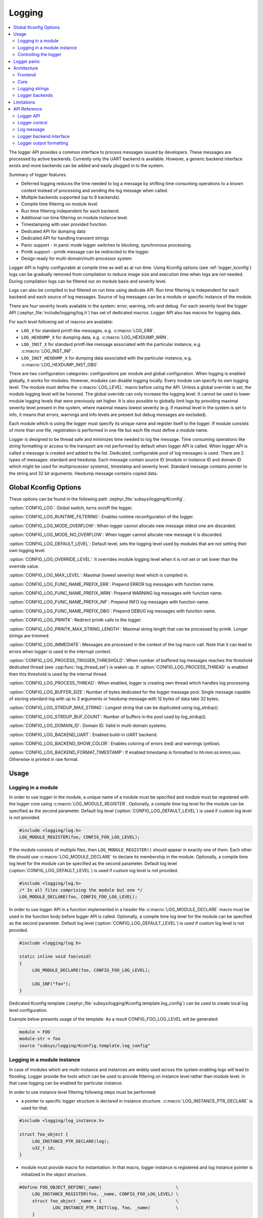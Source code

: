 .. _logger:

Logging
#######

.. contents::
    :local:
    :depth: 2

The logger API provides a common interface to process messages issued by
developers. These messages are processed by active backends. Currently only the
UART backend is available. However, a generic backend interface exists and more
backends can be added and easily plugged in to the system.

Summary of logger features:

- Deferred logging reduces the time needed to log a message by shifting time
  consuming operations to a known context instead of processing and sending
  the log message when called.
- Multiple backends supported (up to 9 backends).
- Compile time filtering on module level.
- Run time filtering independent for each backend.
- Additional run time filtering on module instance level.
- Timestamping with user provided function.
- Dedicated API for dumping data
- Dedicated API for handling transient strings
- Panic support - in panic mode logger switches to blocking, synchronous
  processing.
- Printk support - printk message can be redirected to the logger.
- Design ready for multi-domain/multi-processor system

Logger API is highly configurable at compile time as well as at run time. Using
Kconfig options (see :ref:`logger_kconfig`) logs can be gradually removed from
compilation to reduce image size and execution time when logs are not needed.
During compilation logs can be filtered out on module basis and severity level.

Logs can also be compiled in but filtered on run time using dedicate API. Run
time filtering is independent for each backend and each source of log messages.
Source of log messages can be a module or specific instance of the module.

There are four severity levels available in the system: error, warning, info
and debug. For each severity level the logger API (:zephyr_file:`include/logging/log.h`)
has set of dedicated macros. Logger API also has macros for logging data.

For each level following set of macros are available:

- ``LOG_X`` for standard printf-like messages, e.g. :c:macro:`LOG_ERR`.
- ``LOG_HEXDUMP_X`` for dumping data, e.g. :c:macro:`LOG_HEXDUMP_WRN`.
- ``LOG_INST_X`` for standard printf-like message associated with the
  particular instance, e.g. :c:macro:`LOG_INST_INF`.
- ``LOG_INST_HEXDUMP_X`` for dumping data associated with the particular
  instance, e.g. :c:macro:`LOG_HEXDUMP_INST_DBG`

There are two configuration categories: configurations per module and global
configuration. When logging is enabled globally, it works for modules. However,
modules can disable logging locally. Every module can specify its own logging
level. The module must define the :c:macro:`LOG_LEVEL` macro before using the
API. Unless a global override is set, the module logging level will be honored.
The global override can only increase the logging level. It cannot be used to
lower module logging levels that were previously set higher. It is also possible
to globally limit logs by providing maximal severity level present in the
system, where maximal means lowest severity (e.g. if maximal level in the system
is set to info, it means that errors, warnings and info levels are present but
debug messages are excluded).

Each module which is using the logger must specify its unique name and
register itself to the logger. If module consists of more than one file,
registration is performed in one file but each file must define a module name.

Logger is designed to be thread safe and minimizes time needed to log the
message. Time consuming operations like string formatting or access to the
transport are not performed by default when logger API is called. When logger
API is called a message is created and added to the list. Dedicated,
configurable pool of log messages is used. There are 2 types of messages:
standard and hexdump. Each message contain source ID (module or instance ID and
domain ID which might be used for multiprocessor systems), timestamp and
severity level. Standard message contains pointer to the string and 32 bit
arguments. Hexdump message contains copied data.

.. _logger_kconfig:

Global Kconfig Options
**********************

These options can be found in the following path :zephyr_file:`subsys/logging/Kconfig`.

:option:`CONFIG_LOG`: Global switch, turns on/off the logger.

:option:`CONFIG_LOG_RUNTIME_FILTERING`: Enables runtime reconfiguration of the
logger.

:option:`CONFIG_LOG_MODE_OVERFLOW`: When logger cannot allocate new message
oldest one are discarded.

:option:`CONFIG_LOG_MODE_NO_OVERFLOW`: When logger cannot allocate new message
it is discarded.

:option:`CONFIG_LOG_DEFAULT_LEVEL`: Default level, sets the logging level
used by modules that are not setting their own logging level.

:option:`CONFIG_LOG_OVERRIDE_LEVEL`: It overrides module logging level when
it is not set or set lower than the override value.

:option:`CONFIG_LOG_MAX_LEVEL`: Maximal (lowest severity) level which is
compiled in.

:option:`CONFIG_LOG_FUNC_NAME_PREFIX_ERR`: Prepend ERROR log messages with
function name.

:option:`CONFIG_LOG_FUNC_NAME_PREFIX_WRN`: Prepend WARNING log messages with
function name.

:option:`CONFIG_LOG_FUNC_NAME_PREFIX_INF`: Prepend INFO log messages with
function name.

:option:`CONFIG_LOG_FUNC_NAME_PREFIX_DBG`: Prepend DEBUG log messages with
function name.

:option:`CONFIG_LOG_PRINTK`: Redirect printk calls to the logger.

:option:`CONFIG_LOG_PRINTK_MAX_STRING_LENGTH`: Maximal string length that can
be processed by printk. Longer strings are trimmed.

:option:`CONFIG_LOG_IMMEDIATE`: Messages are processed in the context
of the log macro call. Note that it can lead to errors when logger is used in
the interrupt context.

:option:`CONFIG_LOG_PROCESS_TRIGGER_THRESHOLD`: When number of buffered log
messages reaches the threshold dedicated thread (see :cpp:func:`log_thread_set`)
is waken up. If :option:`CONFIG_LOG_PROCESS_THREAD` is enabled then this
threshold is used by the internal thread.

:option:`CONFIG_LOG_PROCESS_THREAD`: When enabled, logger is creating own thread
which handles log processing.

:option:`CONFIG_LOG_BUFFER_SIZE`: Number of bytes dedicated for the logger
message pool. Single message capable of storing standard log with up to 3
arguments or hexdump message with 12 bytes of data take 32 bytes.

:option:`CONFIG_LOG_STRDUP_MAX_STRING`: Longest string that can be duplicated
using log_strdup().

:option:`CONFIG_LOG_STRDUP_BUF_COUNT`: Number of buffers in the pool used by
log_strdup().

:option:`CONFIG_LOG_DOMAIN_ID`: Domain ID. Valid in multi-domain systems.

:option:`CONFIG_LOG_BACKEND_UART`: Enabled build-in UART backend.

:option:`CONFIG_LOG_BACKEND_SHOW_COLOR`: Enables coloring of errors (red)
and warnings (yellow).

:option:`CONFIG_LOG_BACKEND_FORMAT_TIMESTAMP`: If enabled timestamp is
formatted to *hh:mm:ss:mmm,uuu*. Otherwise is printed in raw format.

.. _log_usage:

Usage
*****

Logging in a module
===================

In order to use logger in the module, a unique name of a module must be
specified and module must be registered with the logger core using
:c:macro:`LOG_MODULE_REGISTER`. Optionally, a compile time log level for the
module can be specified as the second parameter. Default log level
(:option:`CONFIG_LOG_DEFAULT_LEVEL`) is used if custom log level is not
provided.

.. code-block:: c

   #include <logging/log.h>
   LOG_MODULE_REGISTER(foo, CONFIG_FOO_LOG_LEVEL);

If the module consists of multiple files, then ``LOG_MODULE_REGISTER()`` should
appear in exactly one of them. Each other file should use
:c:macro:`LOG_MODULE_DECLARE` to declare its membership in the module.
Optionally, a compile time log level for the module can be specified as
the second parameter. Default log level (:option:`CONFIG_LOG_DEFAULT_LEVEL`)
is used if custom log level is not provided.

.. code-block:: c

   #include <logging/log.h>
   /* In all files comprising the module but one */
   LOG_MODULE_DECLARE(foo, CONFIG_FOO_LOG_LEVEL);

In order to use logger API in a function implemented in a header file
:c:macro:`LOG_MODULE_DECLARE` macro must be used in the function body
before logger API is called. Optionally, a compile time log level for the module
can be specified as the second parameter. Default log level
(:option:`CONFIG_LOG_DEFAULT_LEVEL`) is used if custom log level is not
provided.

.. code-block:: c

   #include <logging/log.h>

   static inline void foo(void)
   {
   	LOG_MODULE_DECLARE(foo, CONFIG_FOO_LOG_LEVEL);

   	LOG_INF("foo");
   }

Dedicated Kconfig template (:zephyr_file:`subsys/logging/Kconfig.template.log_config`)
can be used to create local log level configuration.

Example below presents usage of the template. As a result CONFIG_FOO_LOG_LEVEL
will be generated:

.. code-block:: none

   module = FOO
   module-str = foo
   source "subsys/logging/Kconfig.template.log_config"

Logging in a module instance
============================

In case of modules which are multi-instance and instances are widely used
across the system enabling logs will lead to flooding. Logger provide the tools
which can be used to provide filtering on instance level rather than module
level. In that case logging can be enabled for particular instance.

In order to use instance level filtering following steps must be performed:

- a pointer to specific logger structure is declared in instance structure.
  :c:macro:`LOG_INSTANCE_PTR_DECLARE` is used for that.

.. code-block:: c

   #include <logging/log_instance.h>

   struct foo_object {
   	LOG_INSTANCE_PTR_DECLARE(log);
   	u32_t id;
   }

- module must provide macro for instantiation. In that macro, logger instance
  is registered and log instance pointer is initialized in the object structure.

.. code-block:: c

   #define FOO_OBJECT_DEFINE(_name)                             \
   	LOG_INSTANCE_REGISTER(foo, _name, CONFIG_FOO_LOG_LEVEL) \
   	struct foo_object _name = {                             \
   		LOG_INSTANCE_PTR_INIT(log, foo, _name)          \
   	}

Note that when logger is disabled logger instance and pointer to that instance
are not created.

In order to use the instance logging API in a source file, a compile-time log
level must be set using :c:macro:`LOG_LEVEL_SET`.

.. code-block:: c

   LOG_LEVEL_SET(CONFIG_FOO_LOG_LEVEL);

   void foo_init(foo_object *f)
   {
   	LOG_INST_INF(f->log, "Initialized.");
   }

In order to use the instance logging API in a header file, a compile-time log
level must be set using :c:macro:`LOG_LEVEL_SET`.

.. code-block:: c

   static inline void foo_init(foo_object *f)
   {
   	LOG_LEVEL_SET(CONFIG_FOO_LOG_LEVEL);

   	LOG_INST_INF(f->log, "Initialized.");
   }

Controlling the logger
======================

Logger can be controlled using API defined in
:zephyr_file:`include/logging/log_ctrl.h`. Logger must be initialized before it can be
used. Optionally, user can provide function which returns timestamp value. If
not provided, :c:macro:`k_cycle_get_32` is used for timestamping.
:cpp:func:`log_process` function is used to trigger processing of one log
message (if pending). Function returns true if there is more messages pending.

Following snippet shows how logger can be processed in simple forever loop.

.. code-block:: c

   #include <log_ctrl.h>

   void main(void)
   {
   	log_init();

   	while (1) {
   		if (log_process() == false) {
   			/* sleep */
   		}
   	}
   }

Logger controlling API contains also functions for run time reconfiguration of
the logger. If run time filtering is enabled the :cpp:func:`log_filter_set` can
be used to change maximal severity level for given module. Module is identified
by source ID and domain ID. Source ID can be retrieved if source name is known
by iterating through all registered sources.

If logger is processed from a thread then it is possible to enable a feature
which will wake up processing thread when certain amount of log messages are
buffered (see :option:`CONFIG_LOG_PROCESS_TRIGGER_THRESHOLD`). It is also
possible to enable internal logger thread (see
:option:`CONFIG_LOG_PROCESS_THREAD`). In that case logger thread is initialized
and log messages are processed implicitly.

.. _logger_panic:

Logger panic
************

In case of error condition system usually can no longer rely on scheduler or
interrupts. In that situation deferred log message processing is not an option.
Logger controlling API provides a function for entering into panic mode
(:cpp:func:`log_panic`) which should be called in such situation.

When :cpp:func:`log_panic()` is called, logger sends _panic_ notification to
all active backends. It is backend responsibility to react. Backend should
switch to blocking, synchronous mode (stop using interrupts) or disable itself.
Once all backends are notified, logger flushes all buffered messages. Since
that moment all logs are processed in a blocking way.

.. _log_architecture:

Architecture
************

Logger consists of 3 main parts:

- Frontend
- Core
- Backends

Log message is generated by a source of logging which can be a module or
instance of a module.

Frontend
========

Frontend is engaged when logger API is called in a source of logging (e.g.
:c:macro:`LOG_INF`) and is responsible for filtering a message (compile and run
time), allocating buffer for the message, creating the message and putting that
message into the list of pending messages. Since logger API can be called in an
interrupt, frontend is optimized to log the message as fast as possible. Each
log message consists of one or more fixed size chunks. Message head chunk
contains log entry details like: source ID, timestamp, severity level and the
data (string pointer and arguments or raw data). Message contains also a
reference counter which indicates how many users still uses this message. It is
used to return message to the pool once last user indicates that it can be
freed. If more than 3 arguments or 12 bytes of raw data is used in the log then
log message is formed from multiple chunks which are linked together.

It may happen that frontend cannot allocate message. It happens if system is
generating more log messages than it can process in certain time frame. There
are two strategies to handle that case:

- Overflow - oldest pending messages are freed, before backends process them,
  until new message can be allocated.
- No overflow - new log is dropped if message cannot be allocated.

Second option is simpler however in many case less welcomed. On the other hand,
handling overflows degrades performance of the logger since allocating a
message requires freeing other messages which degrades logger performance. It
is thus recommended to avoid such cases by increasing logger buffer or
filtering out logs.

If run-time filtering is enabled, then for each source of logging a filter
structure in RAM is declared. Such filter is using 32 bits divided into ten 3
bit slots. Except *slot 0*, each slot stores current filter for one backend in
the system. *Slot 0* (bits 0-2) is used to aggregate maximal filter setting for
given source of logging. Aggregate slot determines if log message is created
for given entry since it indicates if there is at least one backend expecting
that log entry. Backend slots are examined when message is process by the
logger core to determine if message is accepted by given backend.

In the example below backend 1 is set to receive errors (*slot 1*) and backend
2 up to info level (*slot 2*). Slots 3-9 are not used. Aggregated filter
(*slot 0*) is set to info level and up to this level message from that
particular source will be buffered.

+------+------+------+------+-----+------+
|slot 0|slot 1|slot 2|slot 3| ... |slot 9|
+------+------+------+------+-----+------+
| INF  | ERR  | INF  | OFF  | ... | OFF  |
+------+------+------+------+-----+------+

Core
====

When log processing is triggered, a message is removed from the list of pending
messages.  If runtime filtering is disabled, the message is passed to all
active backends, otherwise the message is passed to only those backends that
have requested messages from that particular source (based on the source ID in
the message), and severity level. Once all backends are iterated, the message
is considered processed by the logger, but the message may still be in use by a
backend.

.. _logger_strings:

Logging strings
===============
Logger stores the address of a log message string argument passed to it. Because
a string variable argument could be transient, allocated on the stack, or
modifiable, logger provides a mechanism and a dedicated buffer pool to hold
copies of strings.  The buffer size and count is configurable
(see :option:`CONFIG_LOG_STRDUP_MAX_STRING` and
:option:`CONFIG_LOG_STRDUP_BUF_COUNT`).

If a string argument is transient, the user must call cpp:func:`log_strdup` to
duplicate the passed string into a buffer from the pool. See the examples below.
If a strdup buffer cannot be allocated, a warning message is logged and an error
code returned indicating :option:`CONFIG_LOG_STRDUP_BUF_COUNT` should be
increased. Buffers are freed together with the log message.

.. code-block:: c

   char local_str[] = "abc";

   LOG_INF("logging transient string: %s", log_strdup(local_str));
   local_str[0] = '\0'; /* String can be modified, logger will use duplicate."

Logger backends
===============

Logger supports up to 9 concurrent backends. Logger backend interface consists
of two functions:

- :cpp:func:`log_backend_put` - backend gets log message.
- :cpp:func:`log_backend_panic` - on that call backend is notified that it must
  switch to panic (synchronous) mode. If backend cannot support synchronous,
  interrupt-less operation (e.g. network) it should stop any processing.

The log message contains a reference counter tracking how many backends are
processing the message. On receiving a message backend must claim it by calling
:cpp:func:`log_msg_get()` on that message which increments a reference counter.
Once message is processed, backend puts back the message
(:cpp:func:`log_msg_put()`) decrementing a reference counter. On last
:cpp:func:`log_msg_put`, when reference counter reaches 0, message is returned
to the pool. It is up to the backend how message is processed. If backend
intends to format message into the string, helper function for that are
available in :zephyr_file:`include/logging/log_output.h`.

Example message formatted using :cpp:func:`log_output_msg_process`.

.. code-block:: console

   [00:00:00.000,274] <info> sample_instance.inst1: logging message

.. note::

   The message pool can be starved if a backend does not call
   :cpp:func:`log_msg_put` when it is done processing a message. The logger
   core has no means to force messages back to the pool if they're still marked
   as in use (with a non-zero reference counter).

.. code-block:: c

   #include <log_backend.h>

   void put(const struct log_backend *const backend,
   	    struct log_msg *msg)
   {
   	log_msg_get(msg);

	/* message processing */

   	log_msg_put(msg);
   }

Logger backends are registered to the logger using
:c:macro:`LOG_BACKEND_DEFINE` macro. The macro creates an instance in the
dedicated memory section. Backends can be dynamically enabled
(:cpp:func:`log_backend_enable`) and disabled.

Limitations
***********

The Logger architecture has the following limitations:

- Strings as arguments (*%s*) require special treatment (see
  :ref:`logger_strings`).
- Logging double floating point variables is not possible because arguments are
  32 bit values.
- Number of arguments in the string is limited to 9.


API Reference
*************

Logger API
==========

.. doxygengroup:: log_api
   :project: Zephyr

Logger control
==============

.. doxygengroup:: log_ctrl
   :project: Zephyr

Log message
===========

.. doxygengroup:: log_msg
   :project: Zephyr

Logger backend interface
========================

.. doxygengroup:: log_backend
   :project: Zephyr

Logger output formatting
========================

.. doxygengroup:: log_output
   :project: Zephyr

